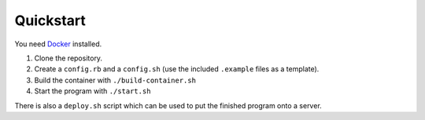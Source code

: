 Quickstart
==========

You need `Docker <https://docker.io/>`_ installed.

#. Clone the repository.
#. Create a ``config.rb`` and a ``config.sh`` (use the included
   ``.example`` files as a template).
#. Build the container with ``./build-container.sh``
#. Start the program with ``./start.sh``

There is also a ``deploy.sh`` script which can be used to put the
finished program onto a server.
